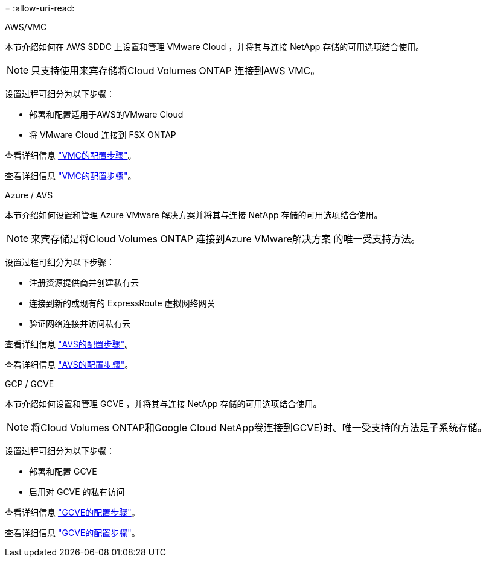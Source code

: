 = 
:allow-uri-read: 


[role="tabbed-block"]
====
.AWS/VMC
--
本节介绍如何在 AWS SDDC 上设置和管理 VMware Cloud ，并将其与连接 NetApp 存储的可用选项结合使用。


NOTE: 只支持使用来宾存储将Cloud Volumes ONTAP 连接到AWS VMC。

设置过程可细分为以下步骤：

* 部署和配置适用于AWS的VMware Cloud
* 将 VMware Cloud 连接到 FSX ONTAP


查看详细信息 link:aws-setup.html["VMC的配置步骤"]。

查看详细信息 link:aws-setup.html["VMC的配置步骤"]。

--
.Azure / AVS
--
本节介绍如何设置和管理 Azure VMware 解决方案并将其与连接 NetApp 存储的可用选项结合使用。


NOTE: 来宾存储是将Cloud Volumes ONTAP 连接到Azure VMware解决方案 的唯一受支持方法。

设置过程可细分为以下步骤：

* 注册资源提供商并创建私有云
* 连接到新的或现有的 ExpressRoute 虚拟网络网关
* 验证网络连接并访问私有云


查看详细信息 link:azure-setup.html["AVS的配置步骤"]。

查看详细信息 link:azure-setup.html["AVS的配置步骤"]。

--
.GCP / GCVE
--
本节介绍如何设置和管理 GCVE ，并将其与连接 NetApp 存储的可用选项结合使用。


NOTE: 将Cloud Volumes ONTAP和Google Cloud NetApp卷连接到GCVE)时、唯一受支持的方法是子系统存储。

设置过程可细分为以下步骤：

* 部署和配置 GCVE
* 启用对 GCVE 的私有访问


查看详细信息 link:gcp-setup.html["GCVE的配置步骤"]。

查看详细信息 link:gcp-setup.html["GCVE的配置步骤"]。

--
====